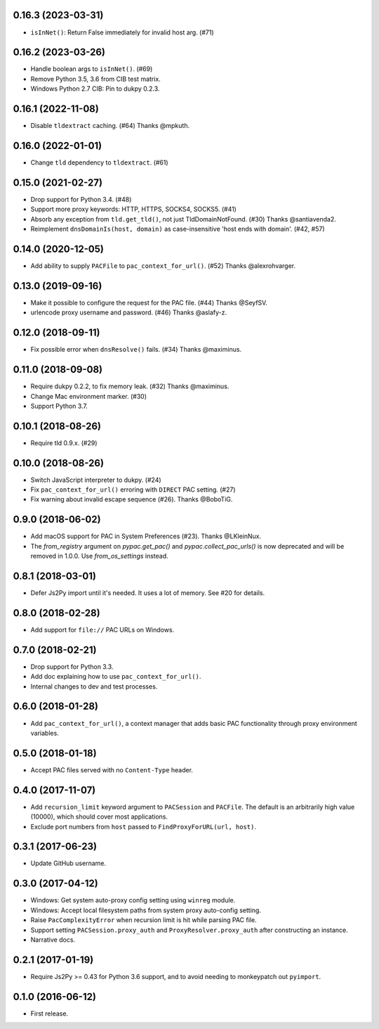 0.16.3 (2023-03-31)
-------------------

- ``isInNet()``: Return False immediately for invalid host arg. (#71)

0.16.2 (2023-03-26)
-------------------

- Handle boolean args to ``isInNet()``. (#69)
- Remove Python 3.5, 3.6 from CIB test matrix.
- Windows Python 2.7 CIB: Pin to dukpy 0.2.3.


0.16.1 (2022-11-08)
-------------------

- Disable ``tldextract`` caching. (#64) Thanks @mpkuth.


0.16.0 (2022-01-01)
-------------------

- Change ``tld`` dependency to ``tldextract``. (#61)


0.15.0 (2021-02-27)
-------------------

- Drop support for Python 3.4. (#48)
- Support more proxy keywords: HTTP, HTTPS, SOCKS4, SOCKS5. (#41)
- Absorb any exception from ``tld.get_tld()``, not just TldDomainNotFound. (#30) Thanks @santiavenda2.
- Reimplement ``dnsDomainIs(host, domain)`` as case-insensitive 'host ends with domain'. (#42, #57)


0.14.0 (2020-12-05)
-------------------

- Add ability to supply ``PACFile`` to ``pac_context_for_url()``. (#52) Thanks @alexrohvarger.


0.13.0 (2019-09-16)
-------------------

- Make it possible to configure the request for the PAC file. (#44) Thanks @SeyfSV.
- urlencode proxy username and password. (#46) Thanks @aslafy-z.


0.12.0 (2018-09-11)
-------------------

- Fix possible error when ``dnsResolve()`` fails. (#34) Thanks @maximinus.


0.11.0 (2018-09-08)
-------------------

- Require dukpy 0.2.2, to fix memory leak. (#32) Thanks @maximinus.
- Change Mac environment marker. (#30)
- Support Python 3.7.


0.10.1 (2018-08-26)
-------------------

- Require tld 0.9.x. (#29)


0.10.0 (2018-08-26)
-------------------

- Switch JavaScript interpreter to dukpy. (#24)
- Fix ``pac_context_for_url()`` erroring with ``DIRECT`` PAC setting. (#27)
- Fix warning about invalid escape sequence (#26). Thanks @BoboTiG.


0.9.0 (2018-06-02)
------------------

- Add macOS support for PAC in System Preferences (#23). Thanks @LKleinNux.
- The `from_registry` argument on `pypac.get_pac()` and `pypac.collect_pac_urls()`
  is now deprecated and will be removed in 1.0.0. Use `from_os_settings` instead.


0.8.1 (2018-03-01)
------------------

- Defer Js2Py import until it's needed. It uses a lot of memory.
  See #20 for details.


0.8.0 (2018-02-28)
------------------

- Add support for ``file://`` PAC URLs on Windows.


0.7.0 (2018-02-21)
------------------

- Drop support for Python 3.3.
- Add doc explaining how to use ``pac_context_for_url()``.
- Internal changes to dev and test processes.


0.6.0 (2018-01-28)
------------------

- Add ``pac_context_for_url()``, a context manager that adds basic PAC functionality
  through proxy environment variables.


0.5.0 (2018-01-18)
------------------

- Accept PAC files served with no ``Content-Type`` header.


0.4.0 (2017-11-07)
------------------

- Add ``recursion_limit`` keyword argument to ``PACSession`` and ``PACFile``.
  The default is an arbitrarily high value (10000), which should cover most applications.
- Exclude port numbers from ``host`` passed to ``FindProxyForURL(url, host)``.


0.3.1 (2017-06-23)
------------------

- Update GitHub username.


0.3.0 (2017-04-12)
------------------
- Windows: Get system auto-proxy config setting using ``winreg`` module.
- Windows: Accept local filesystem paths from system proxy auto-config setting.
- Raise ``PacComplexityError`` when recursion limit is hit while parsing PAC file.
- Support setting ``PACSession.proxy_auth`` and ``ProxyResolver.proxy_auth`` after constructing an instance.
- Narrative docs.


0.2.1 (2017-01-19)
------------------

- Require Js2Py >= 0.43 for Python 3.6 support, and to avoid needing to monkeypatch out ``pyimport``.


0.1.0 (2016-06-12)
------------------

- First release.
